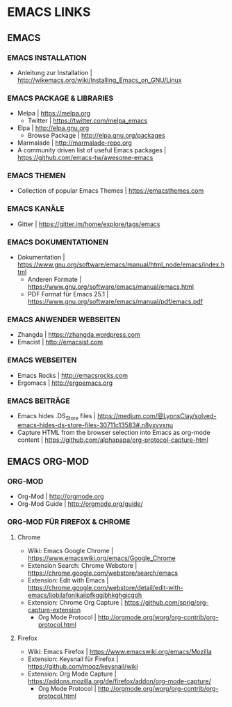 #+OPTIONS: toc:2 
* EMACS LINKS
** EMACS
*** EMACS INSTALLATION
- Anleitung zur Installation							| http://wikemacs.org/wiki/Installing_Emacs_on_GNU/Linux
*** EMACS PACKAGE & LIBRARIES
- Melpa                                            | https://melpa.org
  - Twitter | https://twitter.com/melpa_emacs
- Elpa                                             | http://elpa.gnu.org
  - Browse Package                                 | http://elpa.gnu.org/packages
- Marmalade                                        | http://marmalade-repo.org
- A community driven list of useful Emacs packages | https://github.com/emacs-tw/awesome-emacs
*** EMACS THEMEN
- Collection of popular Emacs Themes						| https://emacsthemes.com
*** EMACS KANÄLE
- Gitter									| https://gitter.im/home/explore/tags/emacs
*** EMACS DOKUMENTATIONEN
- Dokumentation									| https://www.gnu.org/software/emacs/manual/html_node/emacs/index.html
 - Anderen Formate						| https://www.gnu.org/software/emacs/manual/emacs.html
 - PDF Format für Emacs 25.1					| https://www.gnu.org/software/emacs/manual/pdf/emacs.pdf
*** EMACS ANWENDER WEBSEITEN 
- Zhangda | https://zhangda.wordpress.com
- Emacist | http://emacsist.com
*** EMACS WEBSEITEN
- Emacs Rocks | http://emacsrocks.com
- Ergomacs | http://ergoemacs.org
*** EMACS BEITRÄGE
- Emacs hides .DS_Store files							| https://medium.com/@LyonsClay/solved-emacs-hides-ds-store-files-30711c13583#.n8vxvvxnu
- Capture HTML from the browser selection into Emacs as org-mode content	| https://github.com/alphapapa/org-protocol-capture-html
** EMACS ORG-MOD
*** ORG-MOD
- Org-Mod									| http://orgmode.org
- Org-Mod Guide									| http://orgmode.org/guide/
*** ORG-MOD FÜR FIREFOX & CHROME
**** Chrome
- Wiki: Emacs Google Chrome							| https://www.emacswiki.org/emacs/Google_Chrome
- Extension Search: Chrome Webstore						| https://chrome.google.com/webstore/search/emacs
- Extension: Edit with Emacs							| https://chrome.google.com/webstore/detail/edit-with-emacs/ljobjlafonikaiipfkggjbhkghgicgoh
- Extension: Chrome Org Capture							| https://github.com/sprig/org-capture-extension
     - Org Mode Protocol							| http://orgmode.org/worg/org-contrib/org-protocol.html
**** Firefox
- Wiki: Emacs Firefox								| https://www.emacswiki.org/emacs/Mozilla
- Extension: Keysnail für Firefox						| https://github.com/mooz/keysnail/wiki
- Extension: Org Mode Capture							| https://addons.mozilla.org/de/firefox/addon/org-mode-capture/
     - Org Mode Protocol							| http://orgmode.org/worg/org-contrib/org-protocol.html
       
